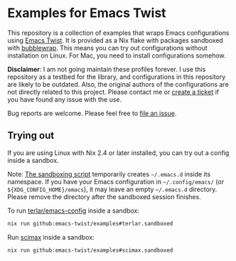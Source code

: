 * Examples for Emacs Twist
This repository is a collection of examples that wraps Emacs configurations using [[https://github.com/emacs-twist/twist.nix][Emacs Twist]].
It is provided as a Nix flake with packages sandboxed with [[https://github.com/containers/bubblewrap][bubblewrap]].
This means you can try out configurations without installation on Linux.
For Mac, you need to install configurations somehow.

*Disclaimer*: I am not going maintain these profiles forever. I use this repository as a testbed for the library, and configurations in this repository are likely to be outdated. Also, the original authors of the configurations are not directly related to this project. Please contact me or [[https://github.com/akirak/emacs-twist-examples/issues/new][create a ticket]] if you have found any issue with the use.

Bug reports are welcome. Please feel free to [[https://github.com/emacs-twist/examples/issues/new][file an issue]].
** Trying out
If you are using Linux with Nix 2.4 or later installed, you can try out a config inside a sandbox.

Note: [[file:lib/sandbox.nix][The sandboxing script]] temporarily creates =~/.emacs.d= inside its namespace.
If you have your Emacs configuration in =~/.config/emacs/= (or =${XDG_CONFIG_HOME}/emacs=), it may leave an empty =~/.emacs.d= directory.
Please remove the directory after the sandboxed session finishes.

To run [[https://github.com/terlar/emacs-config][terlar/emacs-config]] inside a sandbox:

#+begin_src sh
nix run github:emacs-twist/examples#terlar.sandboxed
#+end_src

Run [[https://github.com/jkitchin/scimax][scimax]] inside a sandbox:

#+begin_src sh
nix run github:emacs-twist/examples#scimax.sandboxed
#+end_src
